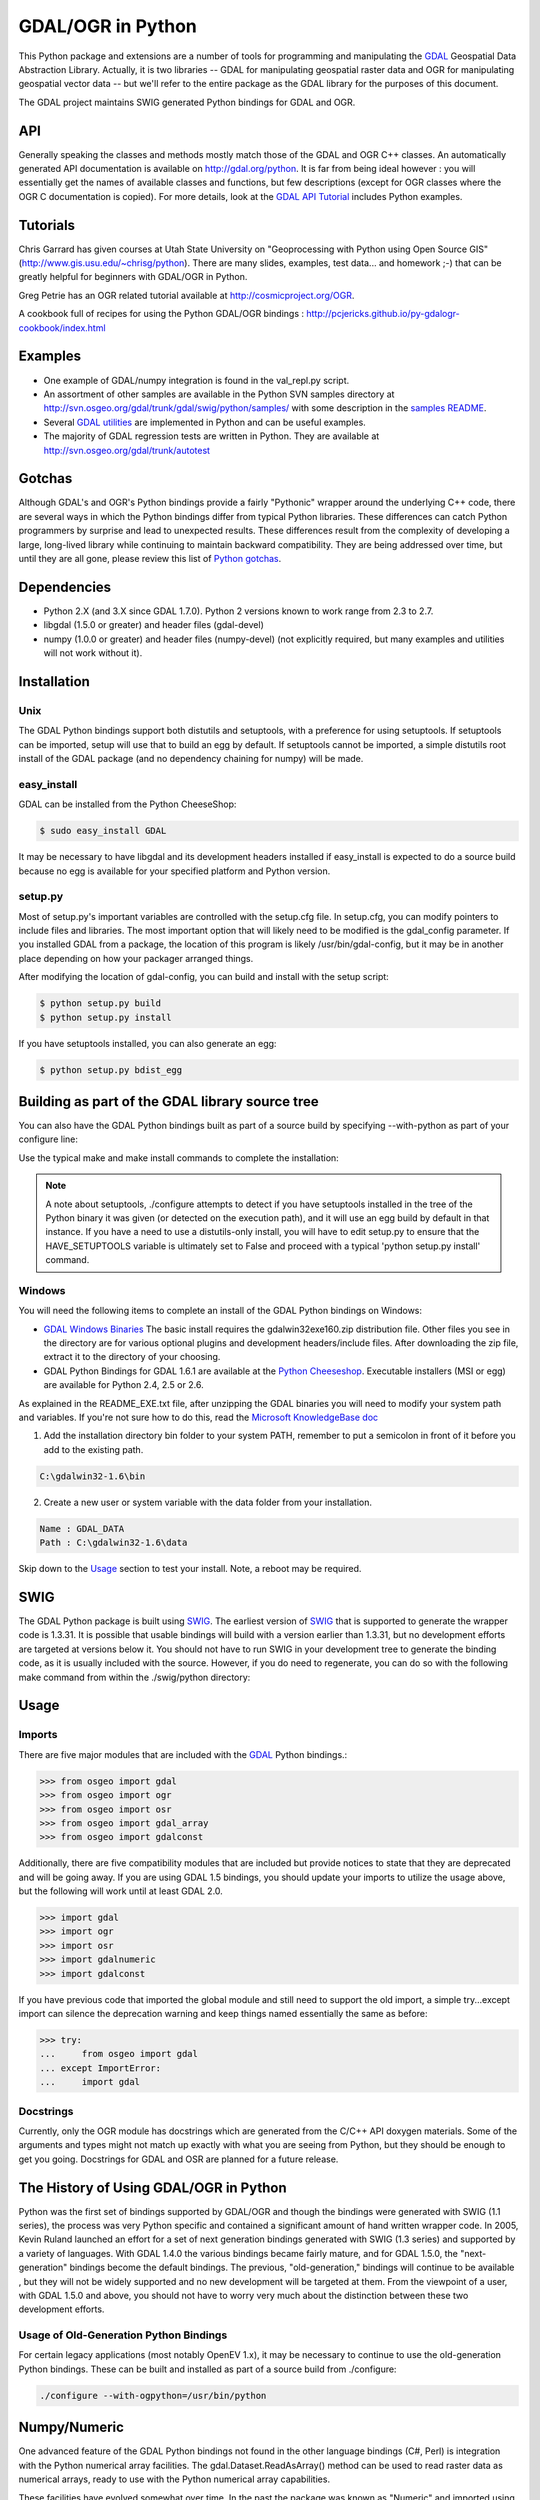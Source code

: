 .. _gdalogrin_python:

================================================================================
GDAL/OGR in Python
================================================================================

This Python package and extensions are a number of tools for programming and manipulating the `GDAL <http://www.gdal.org/>`__ Geospatial Data Abstraction Library. Actually, it is two libraries -- GDAL for manipulating geospatial raster data and 
OGR for manipulating geospatial vector data -- but we'll refer to the entire package as the GDAL library for the purposes of this document.

The GDAL project maintains SWIG generated Python bindings for GDAL and OGR.


API
---

Generally speaking the classes and methods mostly match those of the GDAL and OGR C++ classes. An automatically generated API documentation is available on `http://gdal.org/python <http://gdal.org/python>`__.
It is far from being ideal however : you will essentially get the names of available classes and functions, but few descriptions (except for OGR classes where the OGR C documentation is copied). For more details,
look at the `GDAL API Tutorial <http://www.gdal.org/gdal_tutorial.html>`__ includes Python examples.

Tutorials
---------

Chris Garrard has given courses at Utah State University on "Geoprocessing with Python using Open Source GIS" (`http://www.gis.usu.edu/~chrisg/python <http://www.gis.usu.edu/~chrisg/python>`__). There are many slides, examples, test data... and homework ;-) that can
be greatly helpful for beginners with GDAL/OGR in Python.

Greg Petrie has an OGR related tutorial available at `http://cosmicproject.org/OGR <http://cosmicproject.org/OGR>`__.

A cookbook full of recipes for using the Python GDAL/OGR bindings : `http://pcjericks.github.io/py-gdalogr-cookbook/index.html <http://pcjericks.github.io/py-gdalogr-cookbook/index.html>`__

Examples
--------

* One example of GDAL/numpy integration is found in the val_repl.py script.
* An assortment of other samples are available in the Python SVN samples directory at `http://svn.osgeo.org/gdal/trunk/gdal/swig/python/samples/ <http://svn.osgeo.org/gdal/trunk/gdal/swig/python/samples/>`__ with some description in the `samples README <http://svn.osgeo.org/gdal/trunk/gdal/swig/python/samples/README>`__.
* Several `GDAL utilities <http://svn.osgeo.org/gdal/trunk/gdal/swig/python/scripts/>`__ are implemented in Python and can be useful examples.
* The majority of GDAL regression tests are written in Python. They are available at `http://svn.osgeo.org/gdal/trunk/autotest <http://svn.osgeo.org/gdal/trunk/autotest>`__

Gotchas
-------

Although GDAL's and OGR's Python bindings provide a fairly "Pythonic" wrapper around the underlying C++ code, there are several ways in which the Python bindings differ from typical Python libraries.
These differences can catch Python programmers by surprise and lead to unexpected results. These differences result from the complexity of developing a large, long-lived library while continuing to maintain
backward compatibility. They are being addressed over time, but until they are all gone, please review this list of `Python gotchas <http://trac.osgeo.org/gdal/wiki/PythonGotchas>`__.

Dependencies
------------

* Python 2.X (and 3.X since GDAL 1.7.0). Python 2 versions known to work range from 2.3 to 2.7.
* libgdal (1.5.0 or greater) and header files (gdal-devel)
* numpy (1.0.0 or greater) and header files (numpy-devel) (not explicitly required, but many examples and utilities will not work without it).


Installation
------------

Unix
~~~~

The GDAL Python bindings support both distutils and setuptools, with a preference for using setuptools. If setuptools can be imported,
setup will use that to build an egg by default. If setuptools cannot be imported, a simple distutils root install of the GDAL package (and no dependency chaining for numpy) will be made.


easy_install
~~~~~~~~~~~~

GDAL can be installed from the Python CheeseShop:

.. code-block:: Bash

    $ sudo easy_install GDAL

It may be necessary to have libgdal and its development headers installed if easy_install is expected to do a source build because no egg is available for your specified platform and Python version.

setup.py
~~~~~~~~

Most of setup.py's important variables are controlled with the setup.cfg file. In setup.cfg, you can modify pointers to include files and libraries.
The most important option that will likely need to be modified is the gdal_config parameter. If you installed GDAL from a package, the location of this program is likely /usr/bin/gdal-config,
but it may be in another place depending on how your packager arranged things.

After modifying the location of gdal-config, you can build and install with the setup script:

.. code-block:: Bash

    $ python setup.py build
    $ python setup.py install

If you have setuptools installed, you can also generate an egg:

.. code-block:: Bash

    $ python setup.py bdist_egg




Building as part of the GDAL library source tree
------------------------------------------------

You can also have the GDAL Python bindings built as part of a source build by specifying --with-python as part of your configure line:



Use the typical make and make install commands to complete the installation:

.. note::
    A note about setuptools, ./configure attempts to detect if you have setuptools installed in the tree of the Python binary it was given (or detected on the execution path),
    and it will use an egg build by default in that instance. If you have a need to use a distutils-only install, you will have to edit setup.py to ensure that the HAVE_SETUPTOOLS variable
    is ultimately set to False and proceed with a typical 'python setup.py install' command.


Windows
~~~~~~~

You will need the following items to complete an install of the GDAL Python bindings on Windows:

* `GDAL Windows Binaries <http://download.osgeo.org/gdal/win32/1.6/>`__ The basic install requires the gdalwin32exe160.zip distribution file. Other files you see in the directory are for various optional plugins
  and development headers/include files. After downloading the zip file, extract it to the directory of your choosing.
* GDAL Python Bindings for GDAL 1.6.1 are available at the `Python Cheeseshop <http://pypi.python.org/pypi/GDAL/1.6.1>`__. Executable installers (MSI or egg) are available for Python 2.4, 2.5 or 2.6.

As explained in the README_EXE.txt file, after unzipping the GDAL binaries you will need to modify your system path and variables. If you're not sure how to do this, read the `Microsoft KnowledgeBase doc <http://support.microsoft.com/kb/310519>`__

1. Add the installation directory bin folder to your system PATH, remember to put a semicolon in front of it before you add to the existing path.

.. code-block:: bat

    C:\gdalwin32-1.6\bin

2. Create a new user or system variable with the data folder from your installation.

.. code-block:: bat

    Name : GDAL_DATA
    Path : C:\gdalwin32-1.6\data


Skip down to the `Usage <https://trac.osgeo.org/gdal/wiki/GdalOgrInPython#usage>`__ section to test your install. Note, a reboot may be required.

SWIG
----

The GDAL Python package is built using `SWIG <http://www.swig.org/>`__. The earliest version of `SWIG <http://www.swig.org/>`__ that is supported to generate the wrapper code is 1.3.31. It is possible that usable bindings will
build with a version earlier than 1.3.31, but no development efforts are targeted at versions below it. You should not have to run SWIG in your development tree to generate the binding code, as it is
usually included with the source. However, if you do need to regenerate, you can do so with the following make command from within the ./swig/python directory:


Usage
-----

Imports
~~~~~~~~

There are five major modules that are included with the `GDAL <http://www.gdal.org/>`__ Python bindings.:

.. code-block:: python

    >>> from osgeo import gdal
    >>> from osgeo import ogr
    >>> from osgeo import osr
    >>> from osgeo import gdal_array
    >>> from osgeo import gdalconst


Additionally, there are five compatibility modules that are included but provide notices to state that they are deprecated and will be going away. If you are using GDAL 1.5 bindings,
you should update your imports to utilize the usage above, but the following will work until at least GDAL 2.0.

.. code-block:: python

    >>> import gdal
    >>> import ogr
    >>> import osr
    >>> import gdalnumeric
    >>> import gdalconst

If you have previous code that imported the global module and still need to support the old import, a simple try...except import can silence the deprecation warning and keep things named essentially the same as before:

.. code-block:: python

    >>> try:
    ...     from osgeo import gdal
    ... except ImportError:
    ...     import gdal

Docstrings
~~~~~~~~~~

Currently, only the OGR module has docstrings which are generated from the C/C++ API doxygen materials. Some of the arguments and types might not match up exactly with what you are seeing from Python,
but they should be enough to get you going. Docstrings for GDAL and OSR are planned for a future release.

The History of Using GDAL/OGR in Python
---------------------------------------

Python was the first set of bindings supported by GDAL/OGR and though the bindings were generated with SWIG (1.1 series), the process was very Python specific and contained a significant
amount of hand written wrapper code. In 2005, Kevin Ruland launched an effort for a set of next generation bindings generated with SWIG (1.3 series) and supported by a variety of languages.
With GDAL 1.4.0 the various bindings became fairly mature, and for GDAL 1.5.0, the "next-generation" bindings become the default bindings. The previous, "old-generation," bindings will continue to be available
, but they will not be widely supported and no new development will be targeted at them. From the viewpoint of a user, with GDAL 1.5.0 and above, you should not have to worry very much about the distinction
between these two development efforts.

Usage of Old-Generation Python Bindings
~~~~~~~~~~~~~~~~~~~~~~~~~~~~~~~~~~~~~~~

For certain legacy applications (most notably OpenEV 1.x), it may be necessary to continue to use the old-generation Python bindings. These can be built and installed as part of a source build from ./configure:

.. code-block:: Bash

   ./configure --with-ogpython=/usr/bin/python


Numpy/Numeric
-------------

One advanced feature of the GDAL Python bindings not found in the other language bindings (C#, Perl) is integration with the Python numerical array facilities. The gdal.Dataset.ReadAsArray() method can
be used to read raster data as numerical arrays, ready to use with the Python numerical array capabilities.

These facilities have evolved somewhat over time. In the past the package was known as "Numeric" and imported using "import Numeric". A new generation is imported using "import numpy". Currently the old
generation bindings only support the older Numeric package, and the new generation bindings only support the new generation numpy package. They are mostly compatible, and by importing gdalnumeric (or osgeo.gdal_array)
you will get whichever is appropriate to the current bindings type.

Examples
~~~~~~~~

One example of GDAL/numpy integration is found in the `val_repl.py <http://trac.osgeo.org/gdal/browser/trunk/gdal/swig/python/samples/val_repl.py>`__ script.

.. note::
   **Perfomance Notes**

   ReadAsArray expects to make an entire copy of a raster band or dataset
   unless the data are explicitly subsetted as part of the function call. For
   large data, this approach is expected to be prohibitively memory intensive.
